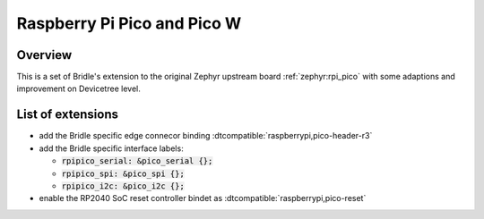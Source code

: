 .. _rpi_pico-extensions:

Raspberry Pi Pico and Pico W
############################

Overview
********

This is a set of Bridle's extension to the original Zephyr upstream board
:ref:`zephyr:rpi_pico` with some adaptions and improvement on Devicetree
level.

List of extensions
******************

- add the Bridle specific edge connecor binding
  :dtcompatible:`raspberrypi,pico-header-r3`
- add the Bridle specific interface labels:

  - :code:`rpipico_serial: &pico_serial {};`
  - :code:`rpipico_spi: &pico_spi {};`
  - :code:`rpipico_i2c: &pico_i2c {};`

- enable the RP2040 SoC reset controller bindet as
  :dtcompatible:`raspberrypi,pico-reset`
